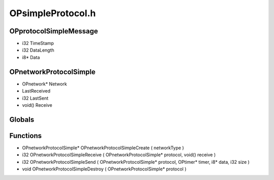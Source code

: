 OPsimpleProtocol.h
=========

OPprotocolSimpleMessage
----------------
- i32 TimeStamp
- i32 DataLength
- i8* Data
OPnetworkProtocolSimple
----------------
- OPnetwork* Network
-  LastReceived
- i32 LastSent
- void() Receive
Globals
----------------
Functions
----------------
- OPnetworkProtocolSimple* OPnetworkProtocolSimpleCreate (  networkType )
- i32 OPnetworkProtocolSimpleReceive ( OPnetworkProtocolSimple* protocol, void() receive )
- i32 OPnetworkProtocolSimpleSend ( OPnetworkProtocolSimple* protocol, OPtimer* timer, i8* data, i32 size )
- void OPnetworkProtocolSimpleDestroy ( OPnetworkProtocolSimple* protocol )